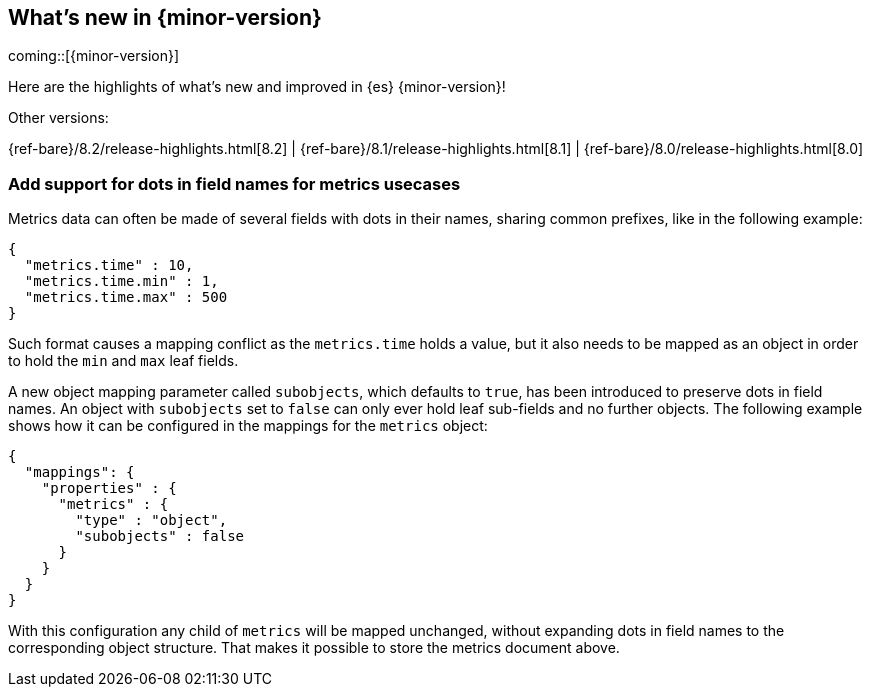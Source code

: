 [[release-highlights]]
== What's new in {minor-version}

coming::[{minor-version}]

Here are the highlights of what's new and improved in {es} {minor-version}!
ifeval::[\{release-state}\"!=\"unreleased\"]
For detailed information about this release, see the <<es-release-notes>> and
<<breaking-changes>>.
endif::[]

// Add previous release to the list
Other versions:

{ref-bare}/8.2/release-highlights.html[8.2]
| {ref-bare}/8.1/release-highlights.html[8.1]
| {ref-bare}/8.0/release-highlights.html[8.0]

// tag::notable-highlights[]

[discrete]
[[add_support_for_dots_in_field_names_for_metrics_usecases]]
=== Add support for dots in field names for metrics usecases
Metrics data can often be made of several fields with dots in their names,
sharing common prefixes, like in the following example:

```
{
  "metrics.time" : 10,
  "metrics.time.min" : 1,
  "metrics.time.max" : 500
}
```

Such format causes a mapping conflict as the `metrics.time` holds a value,
but it also needs to be mapped as an object in order to hold the `min` and
`max` leaf fields.

A new object mapping parameter called `subobjects`, which defaults to `true`,
has been introduced to preserve dots in field names. An object with `subobjects`
set to `false` can only ever hold leaf sub-fields and no further objects. The
following example shows how it can be configured in the mappings for the
`metrics` object:

```
{
  "mappings": {
    "properties" : {
      "metrics" : {
        "type" : "object",
        "subobjects" : false
      }
    }
  }
}
```

With this configuration any child of `metrics` will be mapped unchanged,
without expanding dots in field names to the corresponding object structure.
That makes it possible to store the metrics document above.

// end::notable-highlights[]


